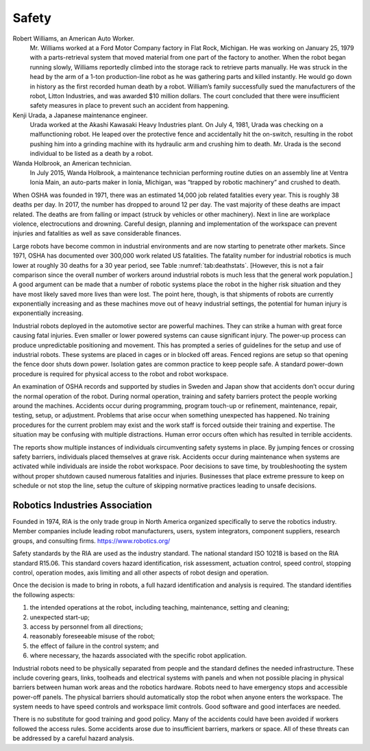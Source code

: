 Safety
------

Robert Williams, an American Auto Worker.
    Mr. Williams worked at a Ford Motor Company factory in Flat Rock,
    Michigan. He was working on January 25, 1979 with a parts-retrieval
    system that moved material from one part of the factory to another.
    When the robot began running slowly, Williams reportedly climbed
    into the storage rack to retrieve parts manually. He was struck in
    the head by the arm of a 1-ton production-line robot as he was
    gathering parts and killed instantly. He would go down in history as
    the first recorded human death by a robot. William’s family
    successfully sued the manufacturers of the robot, Litton Industries,
    and was awarded $10 million dollars. The court concluded that there
    were insufficient safety measures in place to prevent such an
    accident from happening.

Kenji Urada, a Japanese maintenance engineer.
    Urada worked at the Akashi Kawasaki Heavy Industries plant. On July
    4, 1981, Urada was checking on a malfunctioning robot. He leaped
    over the protective fence and accidentally hit the on-switch,
    resulting in the robot pushing him into a grinding machine with its
    hydraulic arm and crushing him to death. Mr. Urada is the second
    individual to be listed as a death by a robot.

Wanda Holbrook, an American technician.
    In July 2015, Wanda Holbrook, a maintenance technician performing
    routine duties on an assembly line at Ventra Ionia Main, an
    auto-parts maker in Ionia, Michigan, was “trapped by robotic
    machinery” and crushed to death.

When OSHA was founded in 1971, there was an estimated 14,000 job related
fatalities every year. This is roughly 38 deaths per day. In 2017, the
number has dropped to around 12 per day. The vast majority of these
deaths are impact related. The deaths are from falling or impact (struck
by vehicles or other machinery). Next in line are workplace violence,
electrocutions and drowning. Careful design, planning and implementation
of the workspace can prevent injuries and fatalities as well as save
considerable finances.

Large robots have become common in industrial environments and are now
starting to penetrate other markets. Since 1971, OSHA has documented
over 300,000 work related US fatalities. The fatality number for
industrial robotics is much lower at roughly 30 deaths for a 30 year
period, see Table :numref:`tab:deathstats`. [However,
this is not a fair comparison since the overall number of workers around
industrial robots is much less that the general work population.] A good
argument can be made that a number of robotic systems place the robot in
the higher risk situation and they have most likely saved more lives
than were lost. The point here, though, is that shipments of robots are
currently exponentially increasing and as these machines move out of
heavy industrial settings, the potential for human injury is
exponentially increasing.

Industrial robots deployed in the automotive sector are powerful
machines. They can strike a human with great force causing fatal
injuries. Even smaller or lower powered systems can cause significant
injury. The power-up process can produce unpredictable positioning and
movement. This has prompted a series of guidelines for the setup and use
of industrial robots. These systems are placed in cages or in blocked
off areas. Fenced regions are setup so that opening the fence door shuts
down power. Isolation gates are common practice to keep people safe. A
standard power-down procedure is required for physical access to the
robot and robot workspace.

An examination of OSHA records and supported by studies in Sweden and
Japan show that accidents don’t occur during the normal operation of the
robot. During normal operation, training and safety barriers protect the
people working around the machines. Accidents occur during programming,
program touch-up or refinement, maintenance, repair, testing, setup, or
adjustment. Problems that arise occur when something unexpected has
happened. No training procedures for the current problem may exist and
the work staff is forced outside their training and expertise. The
situation may be confusing with multiple distractions. Human error
occurs often which has resulted in terrible accidents.

The reports show multiple instances of individuals circumventing safety
systems in place. By jumping fences or crossing safety barriers,
individuals placed themselves at grave risk. Accidents occur during
maintenance when systems are activated while individuals are inside the
robot workspace. Poor decisions to save time, by troubleshooting the
system without proper shutdown caused numerous fatalities and injuries.
Businesses that place extreme pressure to keep on schedule or not stop
the line, setup the culture of skipping normative practices leading to
unsafe decisions.

Robotics Industries Association
^^^^^^^^^^^^^^^^^^^^^^^^^^^^^^^

Founded in 1974, RIA is the only trade group in North America organized
specifically to serve the robotics industry. Member companies include
leading robot manufacturers, users, system integrators, component
suppliers, research groups, and consulting firms.
https://www.robotics.org/

Safety standards by the RIA are used as the industry standard. The
national standard ISO 10218 is based on the RIA standard R15.06. This
standard covers hazard identification, risk assessment, actuation
control, speed control, stopping control, operation modes, axis limiting
and all other aspects of robot design and operation.

Once the decision is made to bring in robots, a full hazard
identification and analysis is required. The standard identifies the
following aspects:

#. the intended operations at the robot, including teaching,
   maintenance, setting and cleaning;

#. unexpected start-up;

#. access by personnel from all directions;

#. reasonably foreseeable misuse of the robot;

#. the effect of failure in the control system; and

#. where necessary, the hazards associated with the specific robot
   application.

Industrial robots need to be physically separated from people and the
standard defines the needed infrastructure. These include covering
gears, links, toolheads and electrical systems with panels and when not
possible placing in physical barriers between human work areas and the
robotics hardware. Robots need to have emergency stops and accessible
power-off panels. The physical barriers should automatically stop the
robot when anyone enters the workspace. The system needs to have speed
controls and workspace limit controls. Good software and good interfaces
are needed.

There is no substitute for good training and good policy. Many of the
accidents could have been avoided if workers followed the access rules.
Some accidents arose due to insufficient barriers, markers or space. All
of these threats can be addressed by a careful hazard analysis.

